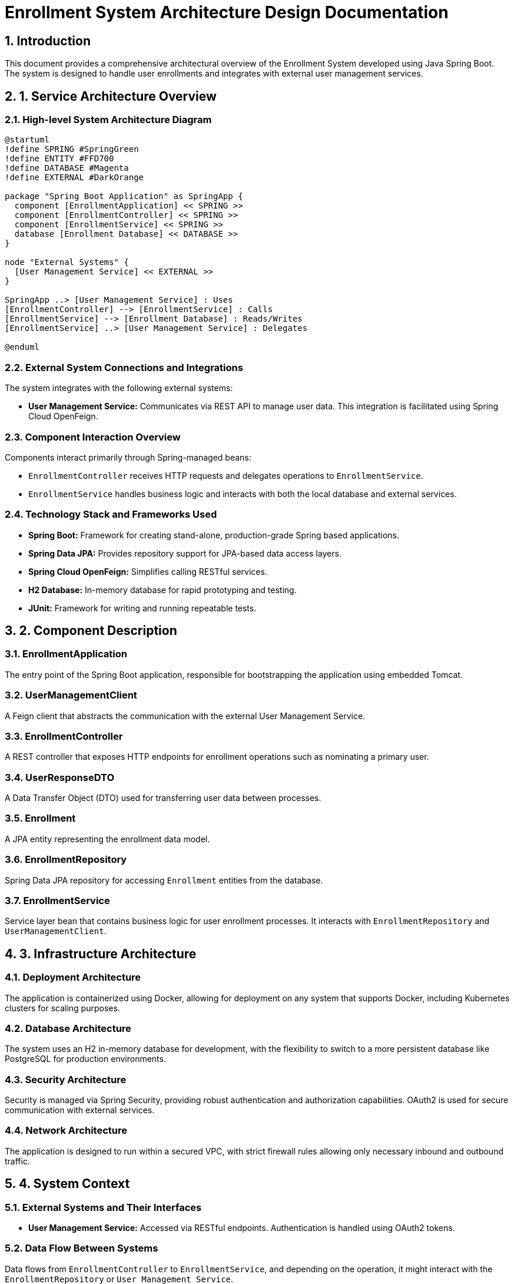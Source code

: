 = Enrollment System Architecture Design Documentation

:toc:
:toc-placement: auto
:toc-title: Table of Contents
:sectnums:
:icons: font
:source-highlighter: rouge

== Introduction

This document provides a comprehensive architectural overview of the Enrollment System developed using Java Spring Boot. The system is designed to handle user enrollments and integrates with external user management services.

== 1. Service Architecture Overview

=== High-level System Architecture Diagram

[plantuml, "system-architecture", png]
----
@startuml
!define SPRING #SpringGreen
!define ENTITY #FFD700
!define DATABASE #Magenta
!define EXTERNAL #DarkOrange

package "Spring Boot Application" as SpringApp {
  component [EnrollmentApplication] << SPRING >>
  component [EnrollmentController] << SPRING >>
  component [EnrollmentService] << SPRING >>
  database [Enrollment Database] << DATABASE >>
}

node "External Systems" {
  [User Management Service] << EXTERNAL >>
}

SpringApp ..> [User Management Service] : Uses
[EnrollmentController] --> [EnrollmentService] : Calls
[EnrollmentService] --> [Enrollment Database] : Reads/Writes
[EnrollmentService] ..> [User Management Service] : Delegates

@enduml
----

=== External System Connections and Integrations

The system integrates with the following external systems:

- *User Management Service:* Communicates via REST API to manage user data. This integration is facilitated using Spring Cloud OpenFeign.

=== Component Interaction Overview

Components interact primarily through Spring-managed beans:

- `EnrollmentController` receives HTTP requests and delegates operations to `EnrollmentService`.
- `EnrollmentService` handles business logic and interacts with both the local database and external services.

=== Technology Stack and Frameworks Used

- *Spring Boot:* Framework for creating stand-alone, production-grade Spring based applications.
- *Spring Data JPA:* Provides repository support for JPA-based data access layers.
- *Spring Cloud OpenFeign:* Simplifies calling RESTful services.
- *H2 Database:* In-memory database for rapid prototyping and testing.
- *JUnit:* Framework for writing and running repeatable tests.

== 2. Component Description

=== EnrollmentApplication

The entry point of the Spring Boot application, responsible for bootstrapping the application using embedded Tomcat.

=== UserManagementClient

A Feign client that abstracts the communication with the external User Management Service.

=== EnrollmentController

A REST controller that exposes HTTP endpoints for enrollment operations such as nominating a primary user.

=== UserResponseDTO

A Data Transfer Object (DTO) used for transferring user data between processes.

=== Enrollment

A JPA entity representing the enrollment data model.

=== EnrollmentRepository

Spring Data JPA repository for accessing `Enrollment` entities from the database.

=== EnrollmentService

Service layer bean that contains business logic for user enrollment processes. It interacts with `EnrollmentRepository` and `UserManagementClient`.

== 3. Infrastructure Architecture

=== Deployment Architecture

The application is containerized using Docker, allowing for deployment on any system that supports Docker, including Kubernetes clusters for scaling purposes.

=== Database Architecture

The system uses an H2 in-memory database for development, with the flexibility to switch to a more persistent database like PostgreSQL for production environments.

=== Security Architecture

Security is managed via Spring Security, providing robust authentication and authorization capabilities. OAuth2 is used for secure communication with external services.

=== Network Architecture

The application is designed to run within a secured VPC, with strict firewall rules allowing only necessary inbound and outbound traffic.

== 4. System Context

=== External Systems and Their Interfaces

- *User Management Service:* Accessed via RESTful endpoints. Authentication is handled using OAuth2 tokens.

=== Data Flow Between Systems

Data flows from `EnrollmentController` to `EnrollmentService`, and depending on the operation, it might interact with the `EnrollmentRepository` or `User Management Service`.

=== Authentication and Authorization Flows at System Level

Authentication is handled using Spring Security with OAuth2 tokens. Authorization checks are performed before processing any business logic in `EnrollmentService`.

== Conclusion

This document outlines the architecture of the Enrollment System, detailing component interactions, external integrations, and infrastructure setup. This system is built with scalability and security in mind, leveraging modern Java Spring Boot capabilities.